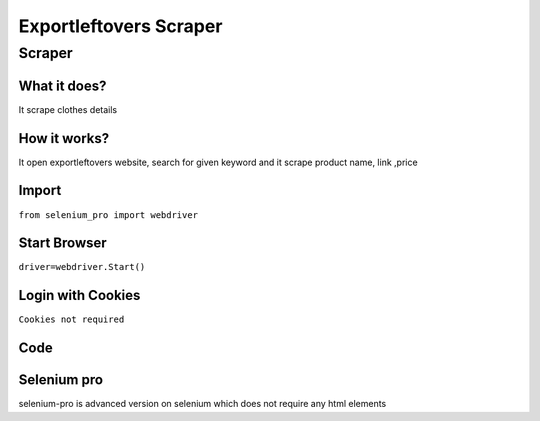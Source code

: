 Exportleftovers Scraper
########################

Scraper
************

What it does?
=============

It scrape clothes details

How it works?
=============

It open exportleftovers website, search for given keyword and it scrape product name, link ,price

Import
=============

``from selenium_pro import webdriver``


Start Browser
=============

``driver=webdriver.Start()``


Login with Cookies
===================

``Cookies not required``


Code
===========

.. tabs::

   .. code-tab:: py

        #pip install selenium_pro
        from selenium_pro import webdriver
	import time
	from selenium_pro.webdriver.common.keys import Keys
	driver = webdriver.Start()
	# to open the url in browser
	driver.get('https://www.exportleftovers.com/')
	time.sleep(3)
	# to click on input field
	driver.find_element_by_pro('4VhFBEKLQDj3Ck4').click()
	# to type content in input field
	driver.find_element_by_pro('B0woAVwAZp09rVo').send_keys('shirt')
	# press Enter key
	driver.switch_to.active_element.send_keys(Keys.ENTER)
	time.sleep(3)
	list_elements=driver.find_elements_by_pro('2Z1ogpt4OfIkeDh')
	for list_element in list_elements:
	    # to fetch the text of element
	    title 1=list_element.find_element_by_pro('mNhVZCTnC1x2U34').text
	    # to fetch the link of element
	    link1=list_element.find_element_by_pro('iNzDQoNOs4dYcXW').get_attribute('href')
	    # to fetch the text of element
	    price=list_element.find_element_by_pro('97ScGZkBQXtHASN').text
	    # to fetch the text of element
	    description=list_element.find_element_by_pro('ngRyX71k4z8wvOM').text
	    # to fetch the text of element
	    description 2=list_element.find_element_by_pro('EXwfswjAy07GPY0').text
	    # to fetch the text of element
	    title 2=list_element.find_element_by_pro('Zo0TZbJcnwcAmL0').text
	    # to fetch the link of element
	    link2=list_element.find_element_by_pro('HLUyhVY1XkXucPx').get_attribute('href')

Selenium pro
==============

selenium-pro is advanced version on selenium which does not require any html elements
